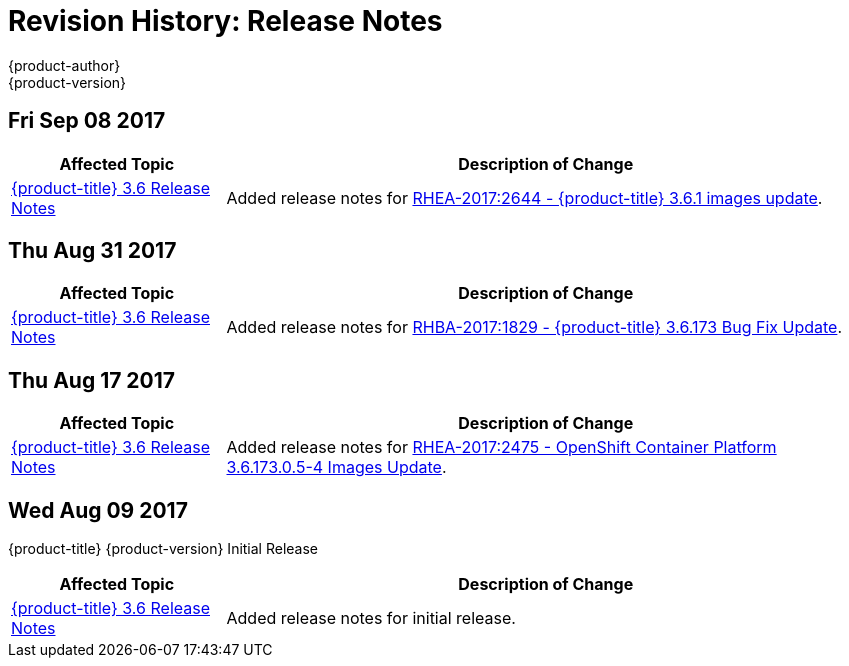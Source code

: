 [[release-notes-revhistory-release-notes]]
= Revision History: Release Notes
{product-author}
{product-version}
:data-uri:
:icons:
:experimental:

// do-release: revhist-tables

==  Fri Sep 08 2017

// tag::release_notes_fri_sep_08_2017[]
[cols="1,3",options="header"]
|===

|Affected Topic |Description of Change
//Fri Sep 08 2017
|xref:../release_notes/ocp_3_6_release_notes.adoc#release-notes-ocp-3-6-release-notes[{product-title} 3.6 Release Notes]
|Added release notes for
xref:../release_notes/ocp_3_6_release_notes.adoc#ocp-3-6-rhea-2017-2644[RHEA-2017:2644 - {product-title} 3.6.1 images update].

|===
// end::release_notes_fri_sep_08_2017[]

== Thu Aug 31 2017

// tag::release_notes_thu_aug_31_2017[]
[cols="1,3",options="header"]
|===

|Affected Topic |Description of Change
//Thu Aug 31 2017
|xref:../release_notes/ocp_3_6_release_notes.adoc#release-notes-ocp-3-6-release-notes[{product-title} 3.6 Release Notes]
|Added release notes for
xref:../release_notes/ocp_3_6_release_notes.adoc#ocp-3-6-rhba-2017-1829[RHBA-2017:1829 - {product-title} 3.6.173 Bug Fix Update].

|===
// end::release_notes_thu_aug_17_2017[]

== Thu Aug 17 2017

// tag::release_notes_thu_aug_17_2017[]
[cols="1,3",options="header"]
|===

|Affected Topic |Description of Change
//Thu Aug 17 2017
|xref:../release_notes/ocp_3_6_release_notes.adoc#release-notes-ocp-3-6-release-notes[{product-title} 3.6 Release Notes]
|Added release notes for
xref:../release_notes/ocp_3_6_release_notes.adoc#ocp-3-6-173-0-5-4[RHEA-2017:2475 - OpenShift Container Platform 3.6.173.0.5-4 Images Update].

|===
// end::release_notes_thu_aug_17_2017[]

== Wed Aug 09 2017

{product-title} {product-version} Initial Release

// tag::release_notes_wed_aug_09_2017[]
[cols="1,3",options="header"]
|===

|Affected Topic |Description of Change
//Wed Aug 09 2017

|xref:../release_notes/ocp_3_6_release_notes.adoc#release-notes-ocp-3-6-release-notes[{product-title} 3.6 Release Notes]
|Added release notes for initial release.

|===

// end::release_notes_wed_aug_09_2017[]
